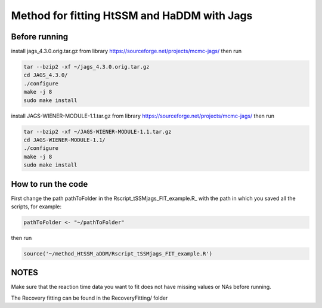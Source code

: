 Method for fitting HtSSM and HaDDM with Jags
============================================

Before running
--------------

install jags_4.3.0.orig.tar.gz from library https://sourceforge.net/projects/mcmc-jags/ then run  

.. code:: sh

  tar --bzip2 -xf ~/jags_4.3.0.orig.tar.gz
  cd JAGS_4.3.0/
  ./configure  
  make -j 8
  sudo make install  


install JAGS-WIENER-MODULE-1.1.tar.gz from library https://sourceforge.net/projects/mcmc-jags/ then run

.. code:: sh

  tar --bzip2 -xf ~/JAGS-WIENER-MODULE-1.1.tar.gz
  cd JAGS-WIENER-MODULE-1.1/ 
  ./configure
  make -j 8
  sudo make install

How to run the code
-------------------
First change the path pathToFolder in the Rscript_tSSMjags_FIT_example.R_ with the path in which you saved all the scripts, for example: 

.. code:: R

  pathToFolder <- "~/pathToFolder"  

then run  

.. code:: sh
  
  source('~/method_HtSSM_aDDM/Rscript_tSSMjags_FIT_example.R')



NOTES
-----
Make sure that the reaction time data you want to fit does not have missing values or NAs before running.  

The Recovery fitting can be found in the RecoveryFitting/ folder

